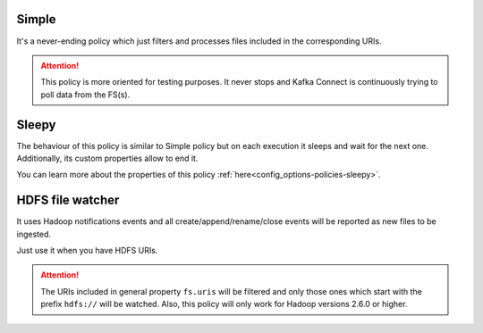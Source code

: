 Simple
^^^^^^^^^^^^^^^^^^^^^^^^^^^^^^^^^^^^^^^^^^^^

It's a never-ending policy which just filters and processes files included in the corresponding URIs.

.. attention:: This policy is more oriented for testing purposes.
               It never stops and Kafka Connect is continuously trying to poll data from the FS(s).

Sleepy
^^^^^^^^^^^^^^^^^^^^^^^^^^^^^^^^^^^^^^^^^^^^

The behaviour of this policy is similar to Simple policy but on each execution it sleeps
and wait for the next one. Additionally, its custom properties allow to end it.

You can learn more about the properties of this policy :ref:`here<config_options-policies-sleepy>`.

HDFS file watcher
^^^^^^^^^^^^^^^^^^^^^^^^^^^^^^^^^^^^^^^^^^^^

It uses Hadoop notifications events and all create/append/rename/close events will be reported
as new files to be ingested.

Just use it when you have HDFS URIs.

.. attention:: The URIs included in general property ``fs.uris`` will be filtered and only those
               ones which start with the prefix ``hdfs://`` will be watched. Also, this policy
               will only work for Hadoop versions 2.6.0 or higher.
